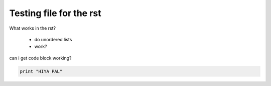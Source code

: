 Testing file for the rst
------------------------

What works in the rst?

 - do unordered lists

 - work?


can i get code block working?

.. code-block::
    
    print "HIYA PAL"


